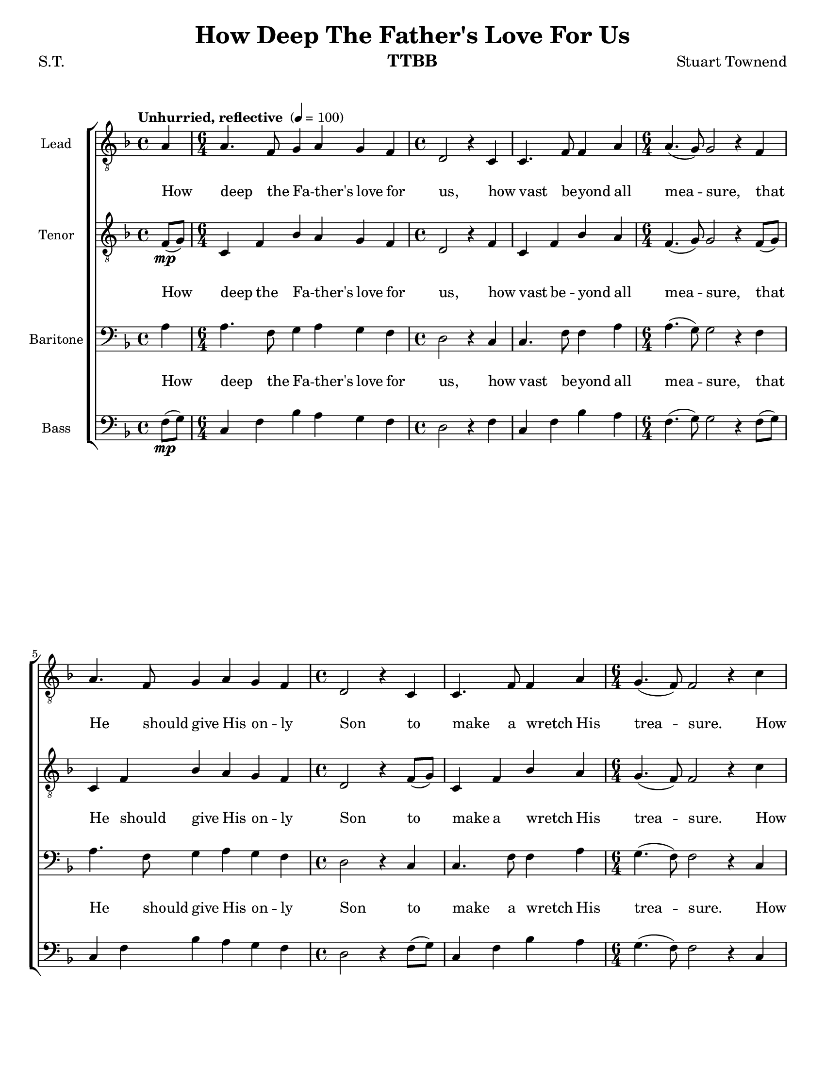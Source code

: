 \version "2.21.0"
\language "english"

\header {
  title = "How Deep The Father's Love For Us"
  composer = "Stuart Townend"
   poet = "S.T."
  instrument = "TTBB"
  tagline = ""
}

\paper {
  #(set-paper-size "letter")
}

\layout {
   #(layout-set-staff-size 18)
  \context {
    \Voice
    \consists "Melody_engraver"
    \override Stem #'neutral-direction = #'()
  }
  \context {
      \Lyrics
      \override VerticalAxisGroup.staff-affinity = #CENTER
      \override VerticalAxisGroup.nonstaff-relatedstaff-spacing.padding = #3
      \override LyricText.self-alignment-X = #LEFT
    }
    }

global = {
  \key f \major
  \time 4/4
  \tempo  "Unhurried, reflective " 4 = 100
 \set Staff.printKeyCancellation = ##f
 \partial 4
}

tvi = { \time 6/4 }
tiv = { \time 4/4 }


lead = \relative c' {
  \global
  \clef "treble_8"

 a4   a4. f8 g4 a g f  d2 r4 c |
 c4. f8 f4 a a4. ( g8 ) g2 r4 f a4. f8 g4 a g f |
 d2 r4 c c4. f8 f4 a g4. ( f8 ) f2 r4 c'4 |
  %13
  c4. a8 bf4 c bf a  f2 r4 c' c4. a8 bf4 a  |
  a4. g8 g2 r4 f a4. f8 g4 a g f d2 r4 c |
  c4. f8 f4 a  g4. ( f8 ) f2 r4 a4 a4. f8 g4 a g f |
  d2 r4 c c4. f8 f4 a a4. ( g8 ) g2 r4 f |
  a4. f8 g4 a g f d2 r4 c c4. f8 f4 a |
  g4. ( f8 ) f2 r4 c' c4. a8 bf4 c bf a |
  f2 r4 c' c4. a8 bf4 a a4. ( g8 ) g2 r4 f a4. f8 g4 a g f d2 r4 c c4. f8 f4 a |
  g4. ( f8 ) f2 r2 |
  %43
  \key g \major R1. r2 r4 d d4. g8 g4 b |
  b4. ( a8 ) a2 r4 g b4. g8 a4 b a g e2 r4 d |
  d4. g8 g4 a8 ( b ) a4. ( g8 ) g2 r4 d' d4. b8 c4 d c b |
  g2 r4 d' d4. b8 c4 b b4. ( a8 ) a2 r4 g |
  b4. g8 a4 b a g e1~ e2 r4 d d4. g8 g4 b a4. ( g8 ) g1\fermata


}


tenor = \relative c {
  \global
  \clef "treble_8"

  f8\mp ( g ) \tvi c,4 f bf a g f \tiv d2 r4 f |
  c4 f bf a \tvi f4. ( g8 ) g2 r4 f8 ( g ) c,4 f bf a g f \tiv |
  d2 r4 f8 ( g ) c,4 f bf a \tvi g4. ( f8 ) f2 r4  c'4 |
  %13
  c4. a8 bf4 c bf a \tiv f2 r4 c' c4. a8 bf4 a \tvi |
  a4. g8 g2 r4 f a4. f8 g4 a g f \tiv d2 r4 c |
  c4. f8 f4 a \tvi g4. ( f8 ) f2 r4 bf a4. a8 bf4 a bf a \tiv |
  f2 r4 bf a4. bf8 a4 c \tvi bf2 c r4 bf4 |
  a4. a8 bf4 a g a \tiv f2 r4 bf4 a4. a8 a4 f \tvi |
  g8 ( a bf4 ) a2r4 c4 c c c c d c \tiv |
  bf2 r4 bf4 a4. f8 f4 4 \tvi f2 e r |
  r2 r4 f g a \tiv bf2 r4 bf a4. a8 a4 f  \tvi |
  bf2 a r4 a \bar "||"  \key g \major b4. g8 a4 b a g \tiv e2 r4 d d4. g8 g4 b \tvi |
  b4. ( a8 ) a2 r4 g d'4. d8 d4 d d d \tiv c2 r |
  r4 d,4 g a8 ( b ) \tvi a4. ( g8 ) g2 r4 d'4 d4. b8 c4 d c b \tiv |
  g2 r4 d'4 d4. b8 c4 b \tvi b4. ( a8 ) a2 r4 g4 |
  d'4. b8 c4 b g g \tiv g1~ g2 r4 d d4. g8 g4 b \tvi a4. ( g8 ) g1\fermata
  \bar "|."
}




baritone = \relative c' {
  \global

    a4   a4. f8 g4 a g f  d2 r4 c |
 c4. f8 f4 a a4. ( g8 ) g2 r4 f a4. f8 g4 a g f |
 d2 r4 c c4. f8 f4 a g4. ( f8 ) f2 r4 c |
 a'4. f8 g4 a g f d2 r4 c a'4. f8 g4 f |
 f4. c8 c2 r4 f a4. f8 g4 a g f d2 r4 c |
 c4. f8 f4a g4. ( f8 ) f2 r4 d c4. c8 c4 c c c |
d2 r4 c c4. c8 c4 f d2 c r4 d4 |
c4. c8 c4 c c c d2 r4 c c4. c8 c4 c |
d4 ( e ) c2 r4 c a'4. f8 g4 a f f |
d2 r4 f f4. c8 d4 c d2 c r4 f |
a4. f8 g4 a g f d2 r4 c c4. c8 c4 c |
f4 ( e ) c2 r2 \key g \major |
R1. R1 R1 r1 r4 g' b4. g8 a4 b a g e2 r4 d |
d4. g8 g4 a8 ( b ) a4. ( g8 ) g2 r4 d b'4. g8 e4 d e g |
e2 r4 d b'4. g8 e4 g g4. ( d8 ) d2 r4 g |
g4. d8 d4 d e d c1~ c2 r4 d d4. g8 g4 b |
a4. ( g8 ) g1\fermata
}

bass = \relative c {
  \global

   f8\mp ( g ) \tvi c,4 f bf a g f \tiv d2 r4 f |
  c4 f bf a \tvi f4. ( g8 ) g2 r4 f8 ( g ) c,4 f bf a g f \tiv |
  d2 r4 f8 ( g ) c,4 f bf a \tvi g4. ( f8 ) f2 r4  c4 |
  %13
  a'4. f8 g4 a g f d2 r4 c a'4. f8 g4 f |
 f4. c8 c2 r4 f8 ( g ) c,4 f bf a g f d2 r4 f8 ( g ) |
 c,4 f bf a g2 a r4 c,4 f4. f8 f4 f f f |
 bf,2 r4 f' f4. f8 f4 f f2 e r4 c |
 f4. f8 f4 f e f bf,2 r4 d c4. c8 c4 c |
 c2 f r4 c4 f f f f f f |
 bf,2 r4 d c4. c8 c4 c bf2 c r2 |
 r2 r4 f g a bf2 r4 bf a4. a8 a4 f |
 c2 f r2 \key g \major R1. R1 R1 r1 r4  g g4. b8 fs4 g b b c2 r |
 r4 d,g a8 ( b ) a4. ( g8 ) g2 r4 d b'4. g8 e4 d e g |
 e2 r4 d b'4. g8 e4 g g4. ( d8 ) d2 r4 g |
 g4. g8 g4 g c, b c1~ c2 r4 d d4. g8 g4 b |
 a4. ( g8 ) g1\fermata
}

verse = \lyricmode {
  How deep the Fa -- ther's love for us,
how vast be -- yond all mea -- sure,
that He should give His on -- ly Son
to make a wretch His trea -- sure.
How great the pain of sear -- ing loss
The Fa -- ther turns His face a -- way,
as wounds which mar the Cho -- sen One
bring man -- y sons to glo -- ry.
%24
Be -- hold the Man up -- on a cross,
my sin up -- on His shoul -- ders;
a -- shamed, I hear my mock -- ing voice
call out a -- mong the scof -- fers.
%32
It was my sin that held Him there
un -- til it was ac -- com -- plished;
has brought me life
I know that it is fin -- ished.
%43
I will not boast in an -- y -- thing,
no gifts, no pow'r, no wis -- dom;
But I will boast in Je -- sus Christ,
 and res -- ur -- rec -- tion.
%51
Why should I gain from His re -- ward?
I can -- not give an an -- swer;
but this I know with all my heart
His wounds have paid my ran -- som.

}

verseLead = \lyricmode {
  How deep the Fa -- ther's love for us,
how vast be -- yond all mea -- sure,
that He should give His on -- ly Son
to make a wretch His trea -- sure.
How great the pain of sear -- ing loss
The Fa -- ther turns His face a -- way,
as wounds which mar the Cho -- sen One
bring man -- y sons to glo -- ry.
%24
Be -- hold the Man up -- on a cross,
my sin up -- on His shoul -- ders;
a -- shamed, I hear my mock -- ing voice
call out a -- mong the scof -- fers.
%32
It was my sin that held Him there
un -- til it was ac -- com -- plished;
His dy -- ing breath has brought me life
I know that it is fin -- ished.
%43

no gifts, no pow'r, no wis -- dom;
But I will boast in Je -- sus Christ,
His death and res -- ur -- rec -- tion.
%51
Why should I gain from His re -- ward?
I can -- not give an an -- swer;
but this I know with all my heart
His wounds have paid my ran -- som.

}

verseBari = \lyricmode {
 How deep the Fa -- ther's love for us,
how vast be -- yond all mea -- sure,
that He should give His on -- ly Son
to make a wretch His trea -- sure.
How great the pain of sear -- ing loss
The Fa -- ther turns His face a -- way,
as wounds which mar the Cho -- sen One
bring man -- y sons to glo -- ry.
%24
Be -- hold the Man up -- on a cross,
my sin up -- on His shoul -- ders;
a -- shamed, I hear my mock -- ing voice
call out a -- mong the scof -- fers.
%32
It was my sin that held Him there
un -- til it was ac -- com -- plished;
His dy -- ing breath has brought me life
I know that it is fin -- ished.
%43


But I will boast in Je -- sus Christ,
His death and res -- ur -- rec -- tion.
%51
Why should I gain from His re -- ward?
I can -- not give an an -- swer;
but this I know with all my heart
His wounds have paid my ran -- som.

}
rehearsalMidi = #
(define-music-function
 (parser location name midiInstrument lyrics) (string? string? ly:music?)
 #{
   \unfoldRepeats <<
     \new Staff = "lead" \new Voice = "lead" { \lead }
     \new Staff = "baritone" \new Voice = "baritone" { \baritone }
     \new Staff = "tenor" \new Voice = "tenor" { \tenor }
     \new Staff = "bass" \new Voice = "bass" { \bass }
     \context Staff = $name {
       \set Score.midiMinimumVolume = #0.5
       \set Score.midiMaximumVolume = #0.6
       \set Score.tempoWholesPerMinute = #(ly:make-moment 100 4)
       \set Staff.midiMinimumVolume = #0.8
       \set Staff.midiMaximumVolume = #1.0
       \set Staff.midiInstrument = $midiInstrument
     }
     \new Lyrics \with {
       alignBelowContext = $name
     } \lyricsto $name $lyrics
   >>
 #})

%{
right = \relative c'' {
  \global
  % Music follows here.

}

left = \relative c' {
  \global
  % Music follows here.

}

%}

choirPart = \new ChoirStaff <<
  \new Staff \with {
    midiInstrument = "choir aahs"
    instrumentName = "Lead"
  } \new Voice = "lead" \lead
  \new Lyrics  \lyricsto "lead" \verseLead
  \new Staff \with {
    midiInstrument = "choir aahs"
    instrumentName = "Tenor"
  } \new Voice = "tenor" \tenor
  \new Lyrics  \lyricsto "tenor" \verse
  \new Staff \with {
    midiInstrument = "choir aahs"
    instrumentName = "Baritone"
  } {
    \clef "bass"
    \new Voice = "baritone" \baritone
  }
  \new Lyrics  \lyricsto "baritone" \verseBari
  \new Staff \with {
    midiInstrument = "choir aahs"
    instrumentName = "Bass"
  } {
    \clef bass
    \new Voice = "bass" \bass
  }
>>
%{
pianoPart = \new PianoStaff \with {
  instrumentName = "Piano"
} <<
  \new Staff = "right" \with {
    midiInstrument = "acoustic grand"
  } \right
  \new Staff = "left" \with {
    midiInstrument = "acoustic grand"
  } { \clef bass \left }
>>
%}
\score {
  <<
    \choirPart
 %   \pianoPart
  >>
  \layout { }
  \midi {
    \tempo 4=100
  }
}

% Rehearsal MIDI files:
\book {
  \bookOutputSuffix "lead"
  \score {
    \rehearsalMidi "lead" "lead sax" \verse
    \midi { }
  }
}

\book {
  \bookOutputSuffix "baritone"
  \score {
    \rehearsalMidi "baritone" "lead sax" \verse
    \midi { }
  }
}

\book {
  \bookOutputSuffix "tenor"
  \score {
    \rehearsalMidi "tenor" "tenor sax" \verse
    \midi { }
  }
}

\book {
  \bookOutputSuffix "bass"
  \score {
    \rehearsalMidi "bass" "tenor sax" \verse
    \midi { }
  }
}

